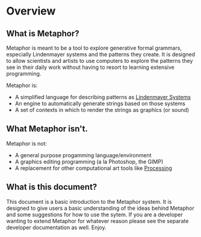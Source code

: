 * Overview
** What is Metaphor?
   Metaphor is meant to be a tool to explore generative formal grammars,
   especially Lindenmayer systems and the patterns they create. It is designed to
   allow scientists and artists to use computers to explore the patterns they see
   in their daily work without having to resort to learning extensive
   programming. 

   Metaphor is:

    - A simplified language for describing patterns as [[http://en.wikipedia.org/wiki/L-system][Lindenmayer Systems]]
    - An engine to automatically generate strings based on those systems
    - A set of contexts in which to render the strings as graphics (or sound)

** What Metaphor isn't.
   Metaphor is not:
    - A general purpose progamming language/environment
    - A graphics editing programming (a la Photoshop, the GIMP)
    - A replacement for other computational art tools like [[http://processing.org][Processing]]

** What is this document?
   This document is a basic introduction to the Metaphor system. It is designed
   to give users a basic understanding of the ideas behind Metaphor and some
   suggestions for how to use the sytem.  If you are a developer wanting to
   extend Metaphor for whatever reason please see the separate developer
   documentation as well.  Enjoy.
